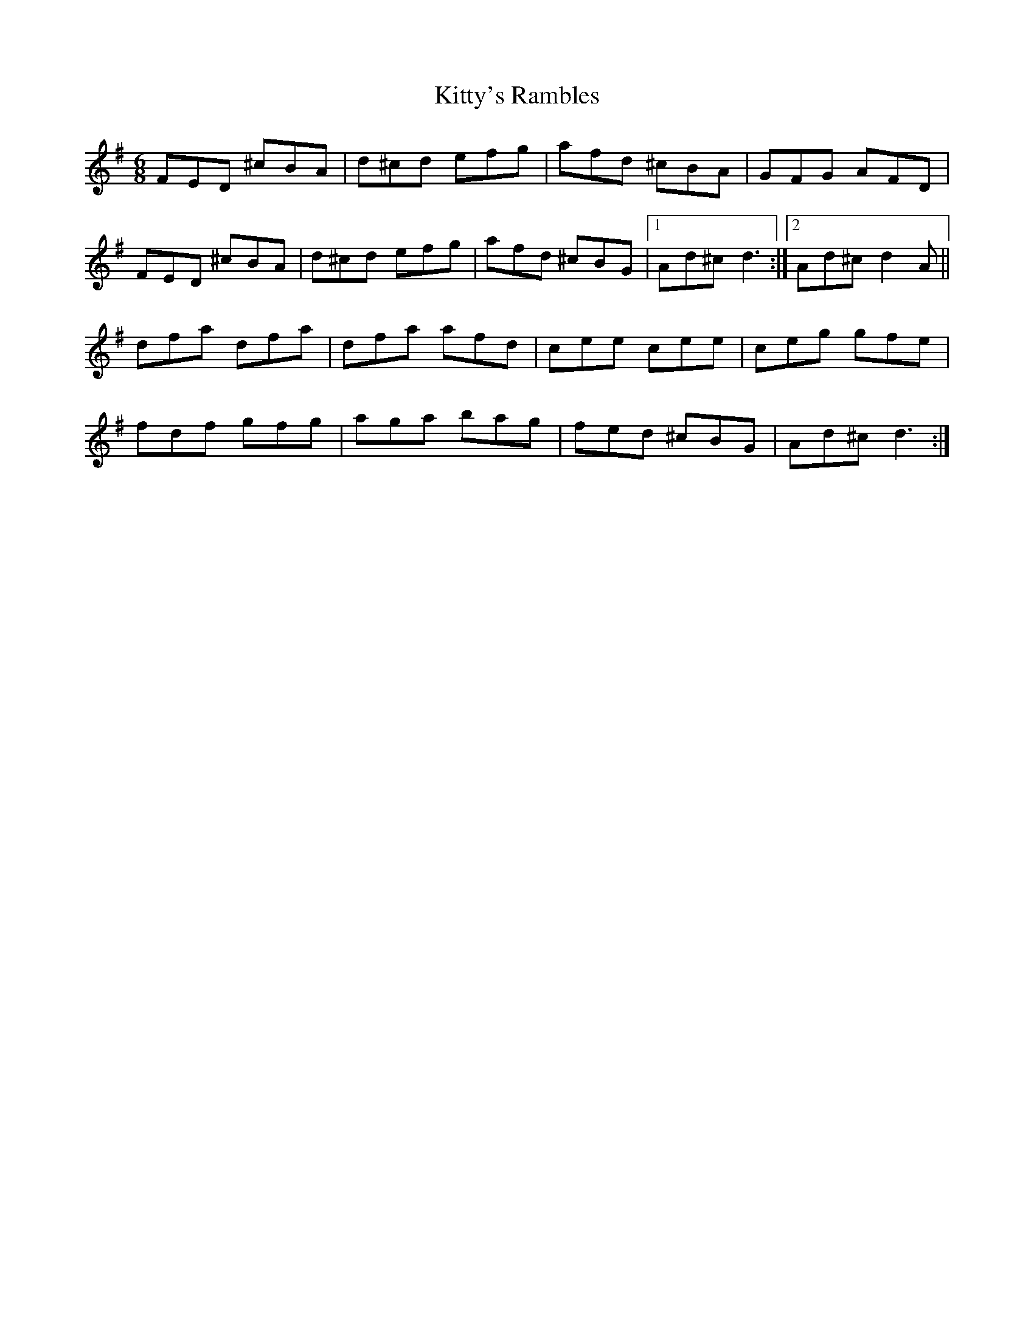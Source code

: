 X: 22004
T: Kitty's Rambles
R: jig
M: 6/8
K: Dmixolydian
FED ^cBA|d^cd efg|afd ^cBA|GFG AFD|
FED ^cBA|d^cd efg|afd ^cBG|1 Ad^c d3:|2 Ad^c d2A||
dfa dfa|dfa afd|cee cee|ceg gfe|
fdf gfg|aga bag|fed ^cBG|Ad^c d3:|

